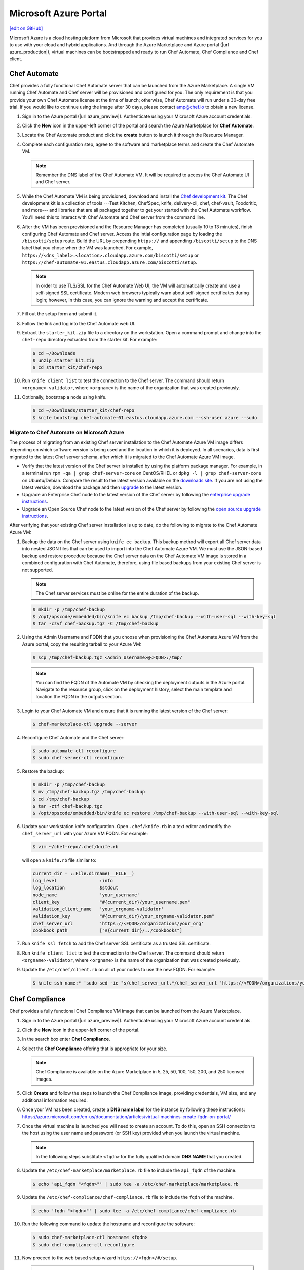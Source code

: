 =====================================================
Microsoft Azure Portal
=====================================================
`[edit on GitHub] <https://github.com/chef/chef-web-docs/blob/master/chef_master/source/azure_portal.rst>`__

.. tag cloud_azure_portal

Microsoft Azure is a cloud hosting platform from Microsoft that provides virtual machines and integrated services for you to use with your cloud and hybrid applications. And through the Azure Marketplace and Azure portal (|url azure_production|), virtual machines can be bootstrapped and ready to run Chef Automate, Chef Compliance and Chef client.

.. end_tag

Chef Automate
=====================================================
Chef provides a fully functional Chef Automate server that can be launched from the Azure Marketplace. A single VM running Chef Automate and Chef server will be provisioned and configured for you. The only requirement is that you provide your own Chef Automate license at the time of launch; otherwise, Chef Automate will run under a 30-day free trial. If you would like to continue using the image after 30 days, please contact amp@chef.io to obtain a new license.

#. Sign in to the Azure portal (|url azure_preview|). Authenticate using your Microsoft Azure account credentials.

#. Click the **New** icon in the upper-left corner of the portal and search the Azure Marketplace for **Chef Automate**.

#. Locate the Chef Automate product and click the **create** button to launch it through the Resource Manager.

#. Complete each configuration step, agree to the software and marketplace terms and create the Chef Automate VM.

   .. note:: Remember the DNS label of the Chef Automate VM. It will be required to access the Chef Automate UI and Chef server.

#. While the Chef Automate VM is being provisioned, download and install the `Chef development kit </install_dk.html>`__.  The Chef development kit is a collection of tools ---Test Kitchen, ChefSpec, knife, delivery-cli, chef, chef-vault, Foodcritic, and more--- and libraries that are all packaged together to get your started with the Chef Automate workflow. You'll need this to interact with Chef Automate and Chef server from the command line.

#. After the VM has been provisioned and the Resource Manager has completed (usually 10 to 13 minutes), finish configuring Chef Automate and Chef server. Access the intial configuration page by loading the ``/biscotti/setup`` route. Build the URL by prepending ``https://`` and appending ``/biscotti/setup`` to the DNS label that you chose when the VM was launched. For example, ``https://<dns_label>.<location>.cloudapp.azure.com/biscotti/setup`` or ``https://chef-automate-01.eastus.cloudapp.azure.com/biscotti/setup``.

   .. note:: .. tag notes_chef_azure_ssl

             In order to use TLS/SSL for the Chef Automate Web UI, the VM will automatically create and use a self-signed SSL certificate. Modern web browsers typically warn about self-signed certificates during login; however, in this case, you can ignore the warning and accept the certificate.

             .. end_tag

#. Fill out the setup form and submit it.

#. Follow the link and log into the Chef Automate web UI.

#. Extract the ``starter_kit.zip`` file to a directory on the workstation. Open a command prompt and change into the ``chef-repo`` directory extracted from the starter kit. For example:

   .. code-block:: bash

      $ cd ~/Downloads
      $ unzip starter_kit.zip
      $ cd starter_kit/chef-repo

#. Run ``knife client list`` to test the connection to the Chef server. The command should return ``<orgname>-validator``, where ``<orgname>`` is the name of the organization that was created previously.

#. Optionally, bootstrap a node using knife.

   .. code-block:: bash

      $ cd ~/Downloads/starter_kit/chef-repo
      $ knife bootstrap chef-automate-01.eastus.cloudapp.azure.com --ssh-user azure --sudo


Migrate to Chef Automate on Microsoft Azure
-------------------------------------------
The process of migrating from an existing Chef server installation to the Chef Automate Azure VM image differs depending on which software version is being used and the location in which it is deployed. In all scenarios, data is first migrated to the latest Chef server schema, after which it is migrated to the Chef Automate Azure VM image.

* Verify that the latest version of the Chef server is installed by using the platform package manager. For example, in a terminal run ``rpm -qa | grep chef-server-core`` on CentOS/RHEL or ``dpkg -l | grep chef-server-core`` on Ubuntu/Debian. Compare the result to the latest version available on the `downloads site <https://downloads.chef.io/>`__. If you are not using the latest version, download the package and then `upgrade </upgrade_server.html#from-chef-server-12>`_ to the latest version.
* Upgrade an Enterprise Chef node to the latest version of the Chef server by following the `enterprise upgrade instructions </upgrade_server.html#from-chef-server-oec>`_.
* Upgrade an Open Source Chef node to the latest version of the Chef server by following the `open source upgrade instructions </upgrade_server.html#from-chef-server-osc>`_.

After verifying that your existing Chef server installation is up to date, do the following to migrate to the Chef Automate Azure VM:

#. .. tag chef_server_backup_for_automate_azure

   Backup the data on the Chef server using ``knife ec backup``. This backup method will export all Chef server data into nested JSON files that can be used to import into the Chef Automate Azure VM. We must use the JSON-based backup and restore procedure because the Chef server data on the Chef Automate VM image is stored in a combined configuration with Chef Automate, therefore, using file based backups from your existing Chef server is not supported.

   .. note:: The Chef server services must be online for the entire duration of the backup.

   .. code-block:: bash

      $ mkdir -p /tmp/chef-backup
      $ /opt/opscode/embedded/bin/knife ec backup /tmp/chef-backup --with-user-sql --with-key-sql
      $ tar -czvf chef-backup.tgz -C /tmp/chef-backup

   .. end_tag

#. Using the Admin Username and FQDN that you choose when provisioning the Chef Automate Azure VM from the Azure portal, copy the resulting tarball to your Azure VM:

   .. code-block:: bash

      $ scp /tmp/chef-backup.tgz <Admin Username>@<FQDN>:/tmp/

   .. note:: You can find the FQDN of the Automate VM by checking the deployment outputs in the Azure portal. Navigate to the resource group, click on the deployment history, select the main template and location the FQDN in the outputs section.

#. Login to your Chef Automate VM and ensure that it is running the latest version of the Chef server:

   .. code-block:: bash

      $ chef-marketplace-ctl upgrade --server

#. .. tag chef_automate_reconfigure_for_marketplace

   Reconfigure Chef Automate and the Chef server:

   .. code-block:: bash

      $ sudo automate-ctl reconfigure
      $ sudo chef-server-ctl reconfigure

   .. end_tag

#. .. tag chef_server_backup_restore_for_automate

   Restore the backup:

   .. code-block:: bash

      $ mkdir -p /tmp/chef-backup
      $ mv /tmp/chef-backup.tgz /tmp/chef-backup
      $ cd /tmp/chef-backup
      $ tar -ztf chef-backup.tgz
      $ /opt/opscode/embedded/bin/knife ec restore /tmp/chef-backup --with-user-sql --with-key-sql

   .. end_tag

#. .. tag install_update_azure_knife_rb

   Update your workstation knife configuration. Open ``.chef/knife.rb`` in a text editor and modify the ``chef_server_url`` with your Azure VM FQDN. For example:

   .. code-block:: bash

      $ vim ~/chef-repo/.chef/knife.rb

   will open a ``knife.rb`` file similar to:

   .. code-block:: ruby

      current_dir = ::File.dirname(__FILE__)
      log_level                :info
      log_location             $stdout
      node_name                'your_username'
      client_key               "#{current_dir}/your_username.pem"
      validation_client_name   'your_orgname-validator'
      validation_key           "#{current_dir}/your_orgname-validator.pem"
      chef_server_url          'https://<FQDN>/organizations/your_org'
      cookbook_path            ["#{current_dir}/../cookbooks"]

   .. end_tag

#. .. tag install_aws_chef_server_knife_ssl_fetch

   Run ``knife ssl fetch`` to add the Chef server SSL certificate as a trusted SSL certificate.

   .. end_tag

#. .. tag install_aws_chef_server_knife_client_list

   Run ``knife client list`` to test the connection to the Chef server. The command should return ``<orgname>-validator``, where ``<orgname>`` is the name of the organization that was created previously.

   .. end_tag

#. Update the ``/etc/chef/client.rb`` on all of your nodes to use the new FQDN.  For example:

   .. code-block:: none

      $ knife ssh name:* 'sudo sed -ie "s/chef_server_url.*/chef_server_url 'https://<FQDN>/organizations/your_org'/" /etc/chef/client.rb

Chef Compliance
=====================================================
Chef provides a fully functional Chef Compliance VM image that can be launched from the Azure Marketplace.

#. Sign in to the Azure portal (|url azure_preview|). Authenticate using your Microsoft Azure account credentials.

#. Click the **New** icon in the upper-left corner of the portal.

#. In the search box enter **Chef Compliance**.

#. Select the **Chef Compliance** offering that is appropriate for your size.

   .. note::  Chef Compliance is available on the Azure Marketplace in 5, 25, 50, 100, 150, 200, and 250 licensed images.

#. Click **Create** and follow the steps to launch the Chef Compliance image, providing credentials, VM size, and any additional information required.

#. Once your VM has been created, create a **DNS name label** for the instance by following these instructions:  https://azure.microsoft.com/en-us/documentation/articles/virtual-machines-create-fqdn-on-portal/

#. Once the virtual machine is launched you will need to create an account. To do this, open an SSH connection to the host using the user name and password (or SSH key) provided when you launch the virtual machine.

   .. note:: In the following steps substitute ``<fqdn>`` for the fully qualified domain **DNS NAME** that you created.

#. Update the ``/etc/chef-marketplace/marketplace.rb`` file to include the ``api_fqdn`` of the machine.

   .. code-block:: none

      $ echo 'api_fqdn "<fqdn>"' | sudo tee -a /etc/chef-marketplace/marketplace.rb

#. Update the ``/etc/chef-compliance/chef-compliance.rb`` file to include the ``fqdn`` of the machine.

   .. code-block:: none

      $ echo 'fqdn "<fqdn>"' | sudo tee -a /etc/chef-compliance/chef-compliance.rb

#. Run the following command to update the hostname and reconfigure the software:

   .. code-block:: bash

      $ sudo chef-marketplace-ctl hostname <fqdn>
      $ sudo chef-compliance-ctl reconfigure

#. Now proceed to the web based setup wizard ``https://<fqdn>/#/setup``.

   .. note:: Before you can run through the wizard you must provide the VM Name of the instance in order to ensure that only you are configuring the Chef Compliance instance.

#. Follow the prompts to sign up for a new account.

Virtual Machines running Chef client
=====================================================

.. tag cloud_azure_portal_platforms

Through the Azure portal, you can provision a virtual machine with chef-client running as a background service. Once provisioned, these virtual machines are ready to be managed by a Chef server.

.. note:: Virtual machines running on Microsoft Azure can also be provisioned from the command-line using the ``knife azure`` plugin for knife. This approach is ideal for cases that require automation or for users who are more suited to command-line interfaces.

.. end_tag

.. tag cloud_azure_portal_settings_chef_client

Before virtual machines can be created using the Azure portal, some chef-client-specific settings will need to be identified so they can be provided to the Azure portal during the virtual machine creation workflow. These settings are available from the chef-client configuration settings:

* The ``chef_server_url`` and ``validaton_client_name``. These are settings in the :doc:`client.rb file </config_rb_client>`.

* The file for the :doc:`validator key </chef_private_keys>`.

.. end_tag

.. tag cloud_azure_portal_virtual_machines

Once this information has been identified, launch the Azure portal, start the virtual machine creation workflow, and then bootstrap virtual machines with Chef using the following steps:

#. Sign in to the Azure portal (|url azure_production|). Authenticate using your Microsoft Azure account credentials.

#. Choose **Virtual Machines** in the left pane of the portal.

#. Click the **Add** option at the top of the blade.

#. Select either **Windows Server** or **Ubuntu Server** in the **Recommended** category.

   .. note:: The Chef extension on the Azure portal may be used on the following platforms:

      * Windows Server 2008 R2 SP1, 2012, 2012 R2, 2016
      * Ubuntu 12.04 LTS, 14.04 LTS, 16.04 LTS, 16.10
      * CentOS 6.5+
      * RHEL 6+
      * Debian 7, 8

#. In the next blade, select the sku/version of the OS that you would like to use on your VM and click **Create**.

#. Fill in the virtual machine configuration information, such as machine name, credentials, VM size, and so on.

   .. note:: It's best to use a new computer name each time through this workflow. This will help to avoid conflicts with virtual machine names that may have been previously registered on the Chef server.

#. In Step 3 on the portal UI, open the **Extensions** blade and click ``Add extension``.

#. Depending on the OS you selected earlier, select either **Windows Chef Extension** or **Linux Chef Extension** and then **Create**.

#. Using the ``chef-repo/.chef/knife.rb`` file you downloaded during your Chef server setup, enter values for the Chef server URL and the validation client name. You can also use this file to help you find the location of your validation key.

#. Browse on your local machine and find your validation key (``chef-repo/.chef/<orgname>-validator.pem``).

#. Upload it through the portal in the **Validation Key** field.

   .. note:: Because the ``.chef`` directory is considered a hidden directory, you may have to copy this file out to a non-hidden directory on disk before you can upload it through the open file dialog box.

#. For **Client Configuration File**, browse to the ``chef-repo/.chef/knife.rb`` file and upload it through your web browser.

   .. note:: Same directory issue from previous step applies here as well. Also, the ``knife.rb`` file must be correctly configured to communicate to the Chef server. Specifically, it must have valid values for the following two settings: ``chef_server_url`` and ``validaton_client_name``.

#. Optional. :doc:`Use a run-list </run_lists>` to specify what should be run when the virtual machine is provisioned, such as using the run-list to provision a virtual machine with Internet Information Services (IIS). Use the ``iis`` cookbook and the default recipe to build a run-list. For example:

   .. code-block:: ruby

      iis

   or:

   .. code-block:: ruby

      iis::default

   or:

   .. code-block:: ruby

      recipe['iis']

   A run-list can also be built using a role. For example, if a role named ``backend_server`` is defined on the Chef server, the run-list would look like:

   .. code-block:: ruby

      role['backend_server']

   Even without a run-list, the virtual machine will periodically check with the Chef server to see if the configuration requirements change. This means that the run-list can be updated later, by editing the run-list to add the desired run-list items by using the Chef server web user interface or by using the knife command line tool.

   .. note:: A run-list may only refer to roles and/or recipes that have already been uploaded to the Chef server.

#. Click **OK** to complete the page. Click **OK** in the Extensions blade and the rest of the setup blades. Provisioning will begin and the portal will the blade for your new VM.

After the process is complete, the virtual machine will be registered with the Chef server and it will have been provisioned with the configuration (applications, services, etc.) from the specified run-list. The Chef server can now be used to perform all ongoing management of the virtual machine node.

.. end_tag

Azure Chef Extension
=====================================================
The Azure Chef Extension is an extension for Microsoft Azure to enable Chef on virtual machine instances. The extension makes available two Windows PowerShell cmdlets and two Microsoft Azure CLI commands.

Azure CLI
-----------------------------------------------------
If the Microsoft Azure `cross-platform command line tool (Xplat-CLI) <https://github.com/Azure/azure-xplat-cli>`__ is installed on the workstation, along with the Azure Chef Extension, the ``get-chef`` and ``set-chef`` extensions may be used to manage Chef running on virtual machines in Microsoft Azure.

get-chef
+++++++++++++++++++++++++++++++++++++++++++++++++++++
Use the ``get-chef`` command to get the details for the Azure Chef Extension that is running on the named virtual machine.

Syntax
^^^^^^^^^^^^^^^^^^^^^^^^^^^^^^^^^^^^^^^^^^^^^^^^^^^^^
This command has the following syntax:

.. code-block:: bash

   $ azure vm extension get-chef VM_NAME

set-chef
+++++++++++++++++++++++++++++++++++++++++++++++++++++
Use the ``set-chef`` command to enable Chef on any virtual machine running on Microsoft Azure.

Syntax
^^^^^^^^^^^^^^^^^^^^^^^^^^^^^^^^^^^^^^^^^^^^^^^^^^^^^
This command has the following syntax:

.. code-block:: bash

   $ azure vm extension set-chef VM_NAME (options)

Options
^^^^^^^^^^^^^^^^^^^^^^^^^^^^^^^^^^^^^^^^^^^^^^^^^^^^^
This command has the following options:

``-a``, ``--auto-update-client``
   Auto-update the chef-client. Set to ``true`` to auto update the version of the Azure Chef Extension when the virtual machine is restarted. For example, if this option is enabled, a virtual machine that has version ``1205.12.2.0`` will be updated automatically to ``1205.12.2.1`` when it is published. Default value: ``false``.

``-b``, ``--disable``
   Disable the Azure Chef Extension extension.

``-c PATH_TO_CONFIG``, ``--client-config PATH_TO_CONFIG``
   The path to the ``client.rb`` file.

``-C CLIENT_PEM``, ``--client-pem CLIENT_PEM``
   The location of the file that contains the client key. Default value: ``/etc/chef/client.pem``.

``-D``, ``--delete-chef-config``
   Disable the Azure Chef Extension extension.

``-j JSON``, ``--bootstrap-options JSON``
   A JSON string that is added to the first run of a chef-client. For example:

   .. code-block:: bash

      -j '{"chef_node_name":"test_node"}'

   Supported options: ``"chef_node_name"``, ``"chef_server_url"`` (required), ``"environment"``, ``"secret"``, and ``"validation_client_name"`` (required).

``-O VALIDATOR_PEM``, ``--validation-pem VALIDATOR_PEM``
   The location of the file that contains the key used when a chef-client is registered with a Chef server. A validation key is signed using the ``validation_client_name`` for authentication. Default value: ``/etc/chef/validation.pem``.

``-R RUN_LIST``, ``--run-list RUN_LIST``
   A comma-separated list of roles and/or recipes to be applied.

``-u``, ``--uninstall``
   Uninstall the Azure Chef Extension.

``-V NUMBER``, ``--version NUMBER``
   Specify the version number for the Azure Chef Extension extension. Default is to use the latest extension's version number.

Examples
^^^^^^^^^^^^^^^^^^^^^^^^^^^^^^^^^^^^^^^^^^^^^^^^^^^^^
The following examples show how to use this knife subcommand:

**Create a virtual machine**

.. code-block:: bash

   $ azure vm create your-vm-name MSFT__Windows-Server-2008-R2-SP1.11-29-2011 yourusername yourpassword --location "West US" -r

**Set the Chef extension without a run-list**

.. code-block:: bash

   $ azure vm extension set-chef your-vm-name --validation-pem ~/chef-repo/.chef/testorg-validator.pem --client-config ~/chef-repo/.chef/client.rb --version "1201.12"

**Set the Chef extension with a run-list**

.. code-block:: bash

   $ azure vm extension set-chef your-vm-name --validation-pem ~/chef-repo/.chef/testorg-validator.pem --client-config ~/chef-repo/.chef/client.rb --version "1201.12" -R 'recipe[your_cookbook_name::your_recipe_name]'

PowerShell Cmdlets
-----------------------------------------------------
If Windows PowerShell is installed on the workstation, along with the Azure Chef Extension, the ``Get-AzureVMChefExtension`` and ``Set-AzureVMChefExtension`` extensions may be used to manage Chef running on virtual machines in Microsoft Azure.

Get-AzureVMChefExtension
+++++++++++++++++++++++++++++++++++++++++++++++++++++
Use the ``Get-AzureVMChefExtension`` cmdlet to get the details for the Azure Chef Extension that is running on the named virtual machine.

Syntax
^^^^^^^^^^^^^^^^^^^^^^^^^^^^^^^^^^^^^^^^^^^^^^^^^^^^^
This cmdlet has the following syntax:

.. code-block:: bash

   Get-AzureVMChefExtension -VM <string>

Example
^^^^^^^^^^^^^^^^^^^^^^^^^^^^^^^^^^^^^^^^^^^^^^^^^^^^^
The following examples show how to use the ``Get-AzureVMChefExtension`` cmdlet:

**Get details for a virtual machine**

.. code-block:: bash

   $ Get-AzureVM -ServiceName cloudservice1 -Name azurevm1 | Get-AzureVMExtension

Set-AzureVMChefExtension
+++++++++++++++++++++++++++++++++++++++++++++++++++++
Use the ``Set-AzureVMChefExtension`` cmdlet to enable Chef on any virtual machine running on Microsoft Azure.

Syntax
^^^^^^^^^^^^^^^^^^^^^^^^^^^^^^^^^^^^^^^^^^^^^^^^^^^^^
This cmdlet has the following syntax.

For Microsoft Windows:

.. code-block:: bash

   Set-AzureVMChefExtension -ValidationPem <String> -VM <IPersistentVM> -Windows [-ChefServerUrl <String> ] [-ClientRb <String> ] [-OrganizationName <String> ] [-RunList <String> ] [-ValidationClientName <String> ] [-Version <String> ] [ <CommonParameters>]

For Linux:

.. code-block:: bash

   Set-AzureVMChefExtension -Linux -ValidationPem <String> -VM <IPersistentVM> [-ChefServerUrl <String> ] [-ClientRb <String> ] [-OrganizationName <String> ] [-RunList <String> ] [-ValidationClientName <String> ] [-Version <String> ] [ <CommonParameters>]

Options
^^^^^^^^^^^^^^^^^^^^^^^^^^^^^^^^^^^^^^^^^^^^^^^^^^^^^
This cmdlet has the following options:

``-AutoUpdateChefClient``
   Auto-update the chef-client. Set to ``true`` to auto update the version of the Azure Chef Extension when the virtual machine is restarted. For example, if this option is enabled, a virtual machine that has version ``1205.12.2.0`` will be updated automatically to ``1205.12.2.1`` when it is published.

``-BootstrapOptions <string>``
   A JSON string that is added to the first run of a chef-client. For example:

   .. code-block:: bash

      -BootstrapOptions '{"chef_node_name":"test_node"}'

   Supported options: ``"chef_node_name"``, ``"chef_server_url"`` (required), ``"environment"``, ``"secret"``, and ``"validation_client_name"`` (required).

``-ChefServerUrl <string>``
   The URL for the Chef server.

``-ClientRb <string>``
   The path to the ``client.rb`` file.

``-DeleteChefConfig``
   Disable the Azure Chef Extension extension.

``-Linux``
   Sets the Azure Chef Extension to run Linux.

``-OrganizationName <string>``
   The name of the organization on the Chef server.

``-RunList <string>``
   A comma-separated list of roles and/or recipes to be applied.

``-ValidationClientName <string>``
   The name of the chef-validator key that is used by the chef-client to access the Chef server during the initial chef-client run.

``-ValidationPem  <string>``
   The location of the file that contains the key used when a chef-client is registered with a Chef server. A validation key is signed using the ``validation_client_name`` for authentication. Default value: ``/etc/chef/validation.pem``.

``-Version <string>``
   Specify the version number for the Azure Chef Extension extension. Default is to use the latest extension's version number.

``-Windows``
   Sets the Azure Chef Extension to run Microsoft Windows.

Examples
^^^^^^^^^^^^^^^^^^^^^^^^^^^^^^^^^^^^^^^^^^^^^^^^^^^^^
The following examples show how to use the ``Set-AzureVMChefExtension`` cmdlet:

**Create Windows virtual machine**

.. code-block:: bash

   $vm1 = "azurechefwin"
   $svc = "azurechefwin"
   $username = 'azure'
   $password = 'azure@123'

   $img = "a699494373c04fc0bc8f2bb1389d6106__Windows-Server-2012-R2-201406.01-en.us-127GB.vhd"

   $vmObj1 = New-AzureVMConfig -Name $vm1 -InstanceSize Small -ImageName $img

   $vmObj1 = Add-AzureProvisioningConfig -VM $vmObj1 -Password $password -AdminUsername $username –Windows

   # set azure chef extension
   $vmObj1 = Set-AzureVMChefExtension -VM $vmObj1 -ValidationPem "C:\\users\\azure\\msazurechef-validator.pem" -ClientRb
   "C:\\users\\azure\\client.rb" -RunList "getting-started" -Windows

   New-AzureVM -Location 'West US' -ServiceName $svc -VM $vmObj1

**Create CentOS virtual machine**

.. code-block:: bash

   $vm1 = "azurecheflnx"
   $svc = "azurecheflnx"
   $username = 'azure'
   $password = 'azure@123'

   # CentOS image id
   $img = "5112500ae3b842c8b9c604889f8753c3__OpenLogic-CentOS-71-20150605"

   $vmObj1 = New-AzureVMConfig -Name $vm1 -InstanceSize Small -ImageName $img

   $vmObj1 = Add-AzureProvisioningConfig -VM $vmObj1 -Password $password -Linux -LinuxUser $username

   # set azure chef extension
   $vmObj1 = Set-AzureVMChefExtension -VM $vmObj1 -ValidationPem "C:\\users\\azure\\msazurechef-validator.pem" -ClientRb
   "C:\\users\\azure\\client.rb" -RunList "getting-started" -Linux

   New-AzureVM -Location 'West US' -ServiceName $svc -VM $vmObj1

**Create Ubuntu virtual machine**

.. code-block:: bash

   $vm1 = "azurecheflnx"
   $svc = "azurecheflnx"
   $username = 'azure'
   $password = 'azure@123'

   $img = "b39f27a8b8c64d52b05eac6a62ebad85__Ubuntu-12_04_5-LTS-amd64-server-20150127-en-us-30GB"

   $vmObj1 = New-AzureVMConfig -Name $vm1 -InstanceSize Small -ImageName $img

   $vmObj1 = Add-AzureProvisioningConfig -VM $vmObj1 -Password $password -Linux -LinuxUser $username

   # set azure chef extension
   $vmObj1 = Set-AzureVMChefExtension -VM $vmObj1 -ValidationPem "C:\\users\\azure\\msazurechef-validator.pem" -ClientRb
   "C:\\users\\azure\\client.rb" -RunList "getting-started" -Linux

   New-AzureVM -Location 'West US' -ServiceName $svc -VM $vmObj1

knife azure server create
-----------------------------------------------------
If ``knife azure`` plugin is installed on the workstation, along with the Azure Chef Extension, the ``server create`` knife plugin may be used to manage Chef running on virtual machines in Microsoft Azure.

Syntax
+++++++++++++++++++++++++++++++++++++++++++++++++++++
This command has the following syntax:

.. code-block:: bash

   $ knife azure server create (options)

Options
+++++++++++++++++++++++++++++++++++++++++++++++++++++
This command has the following options:

``--auto-update-client``
   Auto-update the chef-client. Set to ``true`` to auto update the version of the Azure Chef Extension when the virtual machine is restarted. For example, if this option is enabled, a virtual machine that has version ``1205.12.2.0`` will be updated automatically to ``1205.12.2.1`` when it is published.

``--azure-extension-client-config``
   The path to the ``client.rb`` file.

``--bootstrap-version``
   Ubuntu and CentOS only.    The version of the chef-client to install.

``--delete-chef-extension-config``
   Disable the Azure Chef Extension extension.

``-j``,  ``--json-attributes``
   A JSON string that is added to the first run of a chef-client. For example:

   .. code-block:: bash

      -j '{"chef_node_name":"test_node"}'

   Supported options: ``--bootstrap-version``, ``--environment``, ``--[no-]node-verify-api-cert``, ``--node-name``, ``--node-ssl-verify-mode``, ``--secret-file``, and ``--server-url`` (required).

``-r``, ``--run-list``
   A comma-separated list of roles and/or recipes to be applied.

Examples
+++++++++++++++++++++++++++++++++++++++++++++++++++++
The following examples show how to use the ``knife azure server create`` command:

**Create Windows virtual machine**

.. code-block:: bash

   $ knife azure server create -I "123abc__Windows-Server-2012-Datacenter-201411.01-en.us-127GB.vhd"\n
                             --azure-vm-size Medium -x 'azureuser' -P 'azure@123' --bootstrap-protocol\n
                             'cloud-api' -c '~/chef-repo/.chef/knife.rb' -r 'recipe[getting-started]'\n
                             --azure-service-location "West US" -VV

**Create Linux virtual machine**

.. code-block:: bash

   $ knife azure server create -I "123abc__Ubuntu_DAILY_BUILD-trusty-14_04_1-LTS-amd64-server-etc"\n
                               --azure-vm-size Medium -x 'azureuser' -P 'azure@123' --bootstrap-protocol 'cloud-api'\n
                               -c '~/chef-repo/.chef/knife.rb' -r 'recipe[getting-started]'\n
                               --azure-service-location "West US" -VV

Azure Resource Manager (ARM) Templates
-----------------------------------------------------
If you are using Azure Resource Manager templates to create your infrastructure you can use the Chef extension to have Azure handle the bootstraping/configuration of your node to your Chef Server.

Options
+++++++++++++++++++++++++++++++++++++++++++++++++++++
The extension has the following options that can be provided in the `settings` hash.

``runlist``
   A comma-separated list of roles and/or recipes to be applied.

``client_rb``
   A JSON escaped string containing the content of your ``client.rb`` file.

``validation_key_format``
   Tells the extension whether the supplied validation key is ``plaintext`` or ``base64encoded``.

   .. note:: If using the Chef extension in an ARM template, it is recommended that you base64 encode your validation key and set this option to ``base64encoded``

``bootstrap_version``
   The version of chef-client that will be installed on the system. **linux only**

   .. note:: Due to constraints in Azure, the ``bootstrap_version`` option is only available on the ``LinuxChefClient`` extension.

``bootstrap_options``
   A hash of the following options: ``chef_node_name``, ``chef_server_url``, ``environment``, ``secret``, and ``validation_client_name``.

   .. note:: Options that are supplied in the bootstrap items will take presidence over any conflicts found in the ``client.rb`` file.

``chef_node_name``
   Determines which configuration should be applied and sets the ``client_name``, which is the name used when authenticating to a Chef server. The default value is the FQDN of the chef-client, as detected by Ohai. In general, Chef recommends that you leave this setting blank and let Ohai assign the FQDN of the node as the ``node_name`` during each chef-client run.

``chef_server_url``
   The URL for the Chef server.

``environment``
   The environment this machine will be placed in on your Chef server.

``secret``
   The encryption key that is used for values contained within a data bag item.

``validation_client_name``
   The name of the chef-validator key that is used by the chef-client to access the Chef server during the initial chef-client run.

``node_ssl_verify_mode``
   Set the verify mode for HTTPS requests.

``node_verify_api_cert``
   Verify the SSL certificate on the Chef server. When ``true``, the chef-client always verifies the SSL certificate. When ``false``, the chef-client uses the value of ``ssl_verify_mode`` to determine if the SSL certificate requires verification.

**Protected Settings**

The following options can be provided to the extension through the ``protectedSettings`` hash:

``validation_key``
   The contents of your organization validator key, the format is dependent on ``validation_key_format``.

``chef_server_crt``
   The SSL certificate of your Chef server that will be added to the trusted certificates.

``client_pem``
   A client key that will be used to communication with the Chef server.

Examples
+++++++++++++++++++++++++++++++++++++++++++++++++++++
The following examples show how the chef-client can be installed and configured from an ARM template.

**Installing the Azure Chef extension on a Linux system**

.. code-block:: javascript

   {
      "type": "Microsoft.Compute/virtualMachines/extensions",
      "name": "myVirtualMachine/LinuxChefClient",
      "apiVersion": "2015-05-01-preview",
      "location": "westus",
      "properties": {
        "publisher": "Chef.Bootstrap.WindowsAzure",
        "type": "LinuxChefClient",
        "typeHandlerVersion": "1210.12",
        "settings": {
          "bootstrap_options": {
            "chef_node_name": "node1",
            "chef_server_url": "https://api.chef.io/organizations/my-chef-organization",
            "validation_client_name": "my-chef-organization-validator"
          },
          "runlist": "recipe[awesome_customers_rhel],recipe[yum],role[base]",
          "validation_key_format": "plaintext"
        },
        "protectedSettings": {
          "validation_key": "-----BEGIN RSA PRIVATE KEY-----\nMIIEpQIB..\n67VT3Dg=\n-----END RSA PRIVATE KEY-----"
        }
      }
    }

**Installing the Azure Chef extension on a Windows system**

.. code-block:: javascript

   {
     "type": "Microsoft.Compute/virtualMachines/extensions",
     "name": "myVirtualMachine/ChefClient",
     "apiVersion": "2015-05-01-preview",
     "location": "westus",
     "properties": {
       "publisher": "Chef.Bootstrap.WindowsAzure",
       "type": "ChefClient",
       "typeHandlerVersion": "1210.12",
       "settings": {
         "bootstrap_options": {
           "chef_node_name": "node12",
           "chef_server_url": "https://api.chef.io/organizations/my-chef-organization",
           "validation_client_name": "my-chef-organization-validator"
         },
         "runlist": "recipe[awesome_customers_windows],recipe[iis],role[windows_base]",
         "validation_key_format": "plaintext"
       },
       "protectedSettings": {
         "validation_key": "-----BEGIN RSA PRIVATE KEY-----\nMIIEpQIB..\n67VT3Dg=\n-----END RSA PRIVATE KEY-----"
       }
     }
   }

**Installing the Azure Chef extension on a Linux system with SSL peer verification turned off and given a data bag secret**

.. code-block:: javascript

   {
      "type": "Microsoft.Compute/virtualMachines/extensions",
      "name": "myVirtualMachine/LinuxChefClient",
      "apiVersion": "2015-05-01-preview",
      "location": "westus",
      "properties": {
        "publisher": "Chef.Bootstrap.WindowsAzure",
        "type": "LinuxChefClient",
        "typeHandlerVersion": "1210.12",
        "settings": {
          "bootstrap_options": {
            "chef_node_name": "node1",
            "chef_server_url": "https://api.chef.io/organizations/my-chef-organization",
            "validation_client_name": "my-chef-organization-validator",
            "node_ssl_verify_mode": "none",
            "secret": "KCYWGXxSrkgR..."
          },
          "runlist": "recipe[awesome_customers_rhel],recipe[yum],role[base]",
          "validation_key_format": "base64encoded"
        },
        "protectedSettings": {
          "validation_key": "LS0tLS1CRUdJTiBSU0EgUFJ...FIEtFWS0tLS0t"
        }
      }
    }

.. note:: Here we're also base64 encoding our validator key which is a recommended approach when using the Azure Chef extension in an ARM template

Log Files
=====================================================
.. tag cloud_azure_portal_log_files

If the Azure portal displays an error in dashboard, check the log files. The log files are created by the chef-client. The log files can be accessed from within the Azure portal or by running the chef-client on the node itself and then reproducing the issue interactively.

.. end_tag

From the Azure portal
-----------------------------------------------------
.. tag cloud_azure_portal_log_files_azure_portal

Log files are available from within the Azure portal:

#. Select **Virtual Machines** in the left pane of the Azure portal.

#. Select the virtual machine that has the error status.

#. Click the **Connect** button at the bottom of the portal to launch a Windows Remote Desktop session, and then log in to the virtual machine.

#. Start up a Windows PowerShell command shell.

   .. code-block:: bash

      $ cd c:\windowsazure\logs
        ls –r chef*.log

#. This should display the log files, including the chef-client log file.

.. end_tag

From the chef-client
-----------------------------------------------------
.. tag cloud_azure_portal_log_files_chef_client

The chef-client can be run interactively by using Windows Remote Desktop to connect to the virtual machine, and then running the chef-client:

#. Log into the virtual machine.

#. Start up a Windows PowerShell command shell.

#. Run the following command:

   .. code-block:: bash

      $ chef-client -l debug

#. View the logs. On a linux system, the Chef client logs are saved to ``/var/log/azure/Chef.Bootstrap.WindowsAzure.LinuxChefClient/<extension-version-number>/chef-client.log`` and can be viewed using the following command:

   .. code-block:: bash

      $ tail -f /var/log/azure/Chef.Bootstrap.WindowsAzure.LinuxChefClient/1210.12.102.1000/chef-client.log

.. end_tag

Troubleshoot Log Files
-----------------------------------------------------
.. tag cloud_azure_portal_log_files_troubleshoot

After the log files have been located, open them using a text editor to view the log file. The most common problem are below:

* Connectivity errors with the Chef server caused by incorrect settings in the client.rb file. Ensure that the ``chef_server_url`` value in the client.rb file is the correct value and that it can be resolved.
* An invalid validator key has been specified. This will prevent the chef-client from authenticating to the Chef server. Ensure that the ``validaton_client_name`` value in the client.rb file is the correct value
* The name of the node is the same as an existing node. Node names must be unique. Ensure that the name of the virtual machine in Microsoft Azure has a unique name.
* An error in one the run-list. The log file will specify the details about errors related to the run-list.

.. end_tag

For more information ...
=====================================================
For more information about Microsoft Azure and how to use it with Chef:

* `Microsoft Azure Documentation <https://azure.microsoft.com/en-us/documentation/services/virtual-machines/>`_
* `knife azure Plugin <https://github.com/chef/knife-azure>`_
* `azure-cookbook <https://github.com/chef-partners/azure-cookbook>`_
